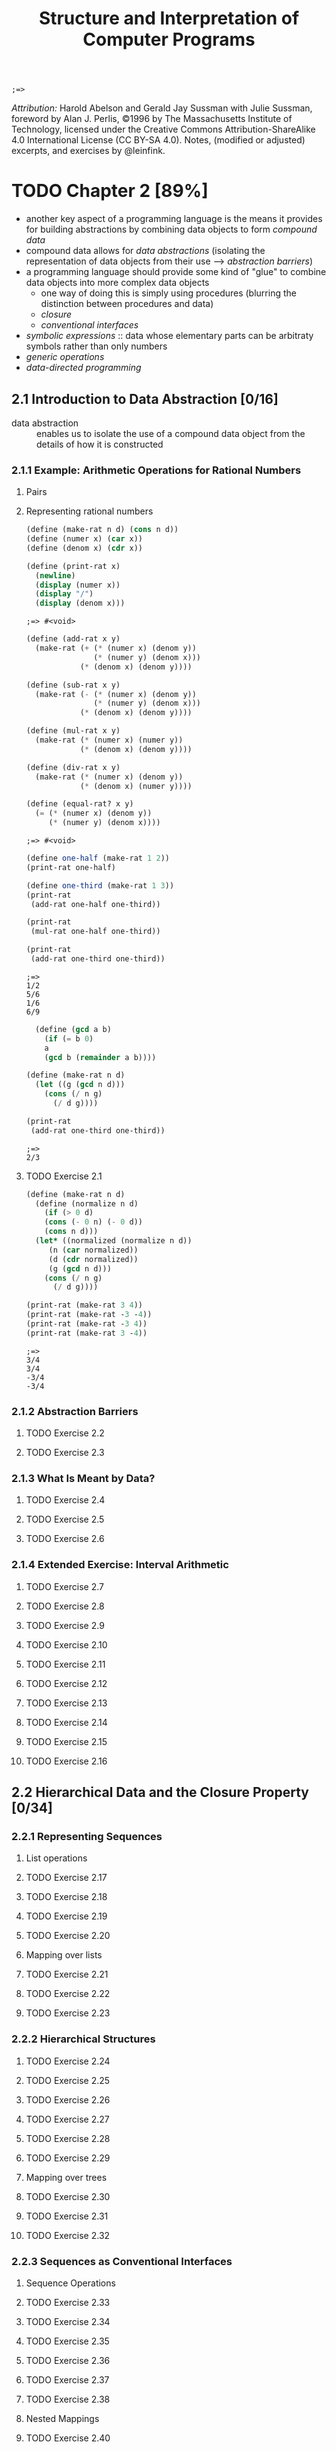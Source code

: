 #+TITLE: Structure and Interpretation of Computer Programs
#+STARTUP: nohideblocks

#+name: commentify
#+begin_src emacs-lisp :var result="" :exports none
(concat ";=> " (format "%s" result))
#+end_src

#+RESULTS: commentify
: ;=> 

/Attribution:/ Harold Abelson and Gerald Jay Sussman with Julie Sussman, foreword by Alan J. Perlis, ©1996 by The Massachusetts Institute of Technology, licensed under the Creative Commons Attribution-ShareAlike 4.0 International License (CC BY-SA 4.0). Notes, (modified or adjusted) excerpts, and exercises by @leinfink.

* TODO Chapter 2 [89%]
:PROPERTIES:
:header-args:scheme: :session *sicp2* :post commentify(*this*)
:COOKIE_DATA: todo recursive
:END:
  - another key aspect of a programming language is the means it provides for building abstractions by combining data objects to form /compound data/
  - compound data allows for /data abstractions/ (isolating the representation of data objects from their use --> /abstraction barriers/)
  - a programming language should provide some kind of "glue" to combine data objects into more complex data objects
    - one way of doing this is simply using procedures (blurring the distinction between procedures and data)
    - /closure/
    - /conventional interfaces/
  - /symbolic expressions/ :: data whose elementary parts can be arbitraty symbols rather than only numbers
  - /generic operations/
  - /data-directed programming/
** 2.1 Introduction to Data Abstraction [0/16]
  :PROPERTIES:
  :COOKIE_DATA: todo recursive
  :END:
- data abstraction :: enables us to isolate the use of a compound data object from the details of how it is constructed
  
*** 2.1.1 Example: Arithmetic Operations for Rational Numbers
**** Pairs
**** Representing rational numbers

#+begin_src scheme :exports both 
  (define (make-rat n d) (cons n d))
  (define (numer x) (car x))
  (define (denom x) (cdr x))

  (define (print-rat x)
    (newline)
    (display (numer x))
    (display "/")
    (display (denom x)))
#+end_src

#+RESULTS:
: ;=> #<void>

#+begin_src scheme :exports both 
(define (add-rat x y)
  (make-rat (+ (* (numer x) (denom y))
               (* (numer y) (denom x)))
            (* (denom x) (denom y))))

(define (sub-rat x y)
  (make-rat (- (* (numer x) (denom y))
               (* (numer y) (denom x)))
            (* (denom x) (denom y))))

(define (mul-rat x y)
  (make-rat (* (numer x) (numer y))
            (* (denom x) (denom y))))

(define (div-rat x y)
  (make-rat (* (numer x) (denom y))
            (* (denom x) (numer y))))

(define (equal-rat? x y)
  (= (* (numer x) (denom y))
     (* (numer y) (denom x))))
#+end_src

#+RESULTS:
: ;=> #<void>

#+begin_src scheme :exports both :results output
  (define one-half (make-rat 1 2))
  (print-rat one-half)

  (define one-third (make-rat 1 3))
  (print-rat
   (add-rat one-half one-third))

  (print-rat
   (mul-rat one-half one-third))

  (print-rat
   (add-rat one-third one-third))
#+end_src

#+RESULTS:
: ;=> 
: 1/2
: 5/6
: 1/6
: 6/9


#+begin_src scheme :exports both :results output
    (define (gcd a b)
      (if (= b 0)
	  a
	  (gcd b (remainder a b))))

  (define (make-rat n d)
    (let ((g (gcd n d)))
      (cons (/ n g) 
	    (/ d g))))
  
  (print-rat
   (add-rat one-third one-third))

#+end_src

#+RESULTS:
: ;=> 
: 2/3

**** TODO Exercise 2.1
#+begin_src scheme :exports both :results output
  (define (make-rat n d)
    (define (normalize n d)
      (if (> 0 d)
	  (cons (- 0 n) (- 0 d))
	  (cons n d)))
    (let* ((normalized (normalize n d))
	   (n (car normalized))
	   (d (cdr normalized))
	   (g (gcd n d)))
      (cons (/ n g) 
	    (/ d g))))

  (print-rat (make-rat 3 4))
  (print-rat (make-rat -3 -4))
  (print-rat (make-rat -3 4))
  (print-rat (make-rat 3 -4))
#+end_src

#+RESULTS:
: ;=> 
: 3/4
: 3/4
: -3/4
: -3/4

*** 2.1.2 Abstraction Barriers
**** TODO Exercise 2.2
**** TODO Exercise 2.3
*** 2.1.3 What Is Meant by Data?
**** TODO Exercise 2.4
**** TODO Exercise 2.5
**** TODO Exercise 2.6
*** 2.1.4 Extended Exercise: Interval Arithmetic
**** TODO Exercise 2.7
**** TODO Exercise 2.8
**** TODO Exercise 2.9
**** TODO Exercise 2.10
**** TODO Exercise 2.11
**** TODO Exercise 2.12
**** TODO Exercise 2.13
**** TODO Exercise 2.14
**** TODO Exercise 2.15
**** TODO Exercise 2.16
** 2.2 Hierarchical Data and the Closure Property [0/34]
  :PROPERTIES:
  :COOKIE_DATA: todo recursive
  :END:
*** 2.2.1 Representing Sequences
**** List operations
**** TODO Exercise 2.17
**** TODO Exercise 2.18
**** TODO Exercise 2.19
**** TODO Exercise 2.20
**** Mapping over lists
**** TODO Exercise 2.21
**** TODO Exercise 2.22
**** TODO Exercise 2.23
*** 2.2.2 Hierarchical Structures
**** TODO Exercise 2.24
**** TODO Exercise 2.25
**** TODO Exercise 2.26
**** TODO Exercise 2.27
**** TODO Exercise 2.28
**** TODO Exercise 2.29
**** Mapping over trees
**** TODO Exercise 2.30
**** TODO Exercise 2.31
**** TODO Exercise 2.32
*** 2.2.3 Sequences as Conventional Interfaces
**** Sequence Operations
**** TODO Exercise 2.33
**** TODO Exercise 2.34
**** TODO Exercise 2.35
**** TODO Exercise 2.36
**** TODO Exercise 2.37
**** TODO Exercise 2.38
**** Nested Mappings
**** TODO Exercise 2.40
**** TODO Exercise 2.41
**** TODO Exercise 2.42
**** TODO Exercise 2.43
*** 2.2.4 Example: A Picture Language
**** The picture language
**** TODO Exercise 2.44
**** Higher-order operations
**** TODO Exercise 2.45
**** Frames
**** TODO Exercise 2.46
**** TODO Exercise 2.47
**** Painters
**** TODO Exercise 2.48
**** TODO Exercise 2.49
**** Transforming and combining painters
**** TODO Exercise 2.50
**** TODO Exercise 2.51
**** Levels of language for robust design
** 2.3 Symbolic Data [0/20]
  :PROPERTIES:
  :COOKIE_DATA: todo recursive
  :END:
*** 2.3.1 Quotation
**** TODO Exercise 2.53
**** TODO Exercise 2.54
**** TODO Exercise 2.55
*** 2.3.2 Example: Symbolic Differentiation
**** The differentiation program with abstract data
**** Representing algebraic expressions
**** TODO Exercise 2.56
**** TODO Exercise 2.57
**** TODO Exercise 2.58
*** 2.3.3 Example: Representing Sets
**** Sets as unordered lists
**** TODO Exercise 2.59
**** TODO Exercise 2.60
**** Sets as ordered lists
**** TODO Exercise 2.61
**** TODO Exercise 2.62
**** Sets as binary trees
**** TODO Exercise 2.63
**** TODO Exercise 2.64
**** TODO Exercise 2.65
**** Sets and information retrieval
**** TODO Exercise 2.66
*** 2.3.4 Example: Huffman Encoding Trees
**** Generating Huffman trees
**** Representing Huffman trees
**** The decoding procedure
**** Sets of weighted elements
**** TODO Exercise 2.67
**** TODO Exercise 2.68
**** TODO Exercise 2.69
**** TODO Exercise 2.70
**** TODO Exercise 2.71
**** TODO Exercise 2.72
** 2.4 Multiple Representations for Abstract Data [0/4]
  :PROPERTIES:
  :COOKIE_DATA: todo recursive
  :END:
*** 2.4.1 Representations for Complex Numbers
*** 2.4.2 Tagged data
*** 2.4.3 Data-Directed Programming and Additivity
**** TODO Exercise 2.73
**** TODO Exercise 2.74
**** Message passing
**** TODO Exercise 2.75
**** TODO Exercise 2.76
** 2.5 Systems with Generic Operations [0/21]
  :PROPERTIES:
  :COOKIE_DATA: todo recursive
  :END:
*** 2.5.1 Generic Arithmetic Operations
**** TODO Exercise 2.77
**** TODO Exercise 2.78
**** TODO Exercise 2.79
**** TODO Exercise 2.80
*** 2.5.2 Combining Data of Different Types
**** Coercion
**** Hierarchies of types
**** Inadequacies of hierarchies
**** TODO Exercise 2.81
**** TODO Exercise 2.82
**** TODO Exercise 2.83
**** TODO Exercise 2.84
**** TODO Exercise 2.85
**** TODO Exercise 2.86
*** 2.5.3 Example: Symbolic Algebra
**** Arithmetic on polynomials
**** Representing term lists
**** TODO Exercise 2.87
**** TODO Exercise 2.88
**** TODO Exercise 2.89
**** TODO Exercise 2.90
**** TODO Exercise 2.91
**** Hierarchies of types in symbolic algebra
**** TODO Exercise 2.92
**** Extended exercise: Rational functions
**** TODO Exercise 2.93
**** TODO Exercise 2.94
**** TODO Exercise 2.95
**** TODO Exercise 2.96
**** TODO Exercise 2.97
